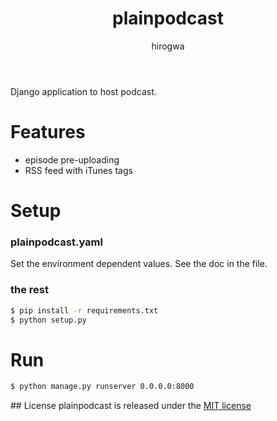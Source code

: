 #+TITLE: plainpodcast
#+AUTHOR: hirogwa
Django application to host podcast.

* Features
- episode pre-uploading
- RSS feed with iTunes tags

* Setup
*** plainpodcast.yaml
Set the environment dependent values. See the doc in the file.

*** the rest
#+BEGIN_SRC sh
$ pip install -r requirements.txt
$ python setup.py
#+END_SRC

* Run
#+BEGIN_SRC sh
$ python manage.py runserver 0.0.0.0:8000
#+END_SRC

## License
plainpodcast is released under the [[http://opensource.org/licenses/MIT][MIT license]]
